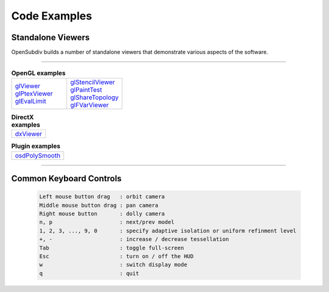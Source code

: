..
     Copyright 2013 Pixar

     Licensed under the Apache License, Version 2.0 (the "Apache License")
     with the following modification; you may not use this file except in
     compliance with the Apache License and the following modification to it:
     Section 6. Trademarks. is deleted and replaced with:

     6. Trademarks. This License does not grant permission to use the trade
        names, trademarks, service marks, or product names of the Licensor
        and its affiliates, except as required to comply with Section 4(c) of
        the License and to reproduce the content of the NOTICE file.

     You may obtain a copy of the Apache License at

         http://www.apache.org/licenses/LICENSE-2.0

     Unless required by applicable law or agreed to in writing, software
     distributed under the Apache License with the above modification is
     distributed on an "AS IS" BASIS, WITHOUT WARRANTIES OR CONDITIONS OF ANY
     KIND, either express or implied. See the Apache License for the specific
     language governing permissions and limitations under the Apache License.


Code Examples
-------------

Standalone Viewers
==================

OpenSubdiv builds a number of standalone viewers that demonstrate various aspects
of the software.

----

.. list-table:: **OpenGL examples**
   :class: quickref
   :widths: 50 50

   * - | `glViewer <glviewer.html>`_
       | `glPtexViewer <glptexviewer.html>`_
       | `glEvalLimit <glevallimit.html>`_
     - | `glStencilViewer <glstencilviewer.html>`_
       | `glPaintTest <glpainttest.html>`_
       | `glShareTopology <glsharetopology.html>`_
       | `glFVarViewer <glfvarviewer.html>`_

.. list-table:: **DirectX examples**
   :class: quickref
   :widths: 50

   * - | `dxViewer <dxviewer.html>`_

.. list-table:: **Plugin examples**
   :class: quickref
   :widths: 50

   * - | `osdPolySmooth <maya_osdpolysmooth.html>`_


----

Common Keyboard Controls
========================

   .. code:: c++

      Left mouse button drag   : orbit camera
      Middle mouse button drag : pan camera
      Right mouse button       : dolly camera
      n, p                     : next/prev model
      1, 2, 3, ..., 9, 0       : specify adaptive isolation or uniform refinment level
      +, -                     : increase / decrease tessellation
      Tab                      : toggle full-screen
      Esc                      : turn on / off the HUD
      w                        : switch display mode
      q                        : quit

